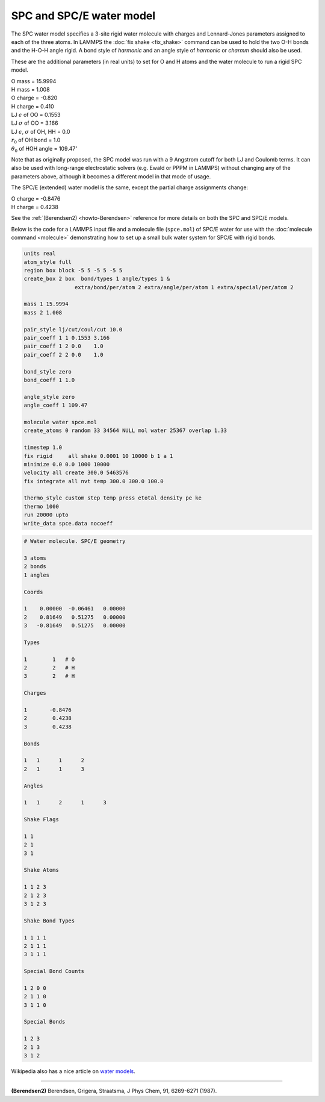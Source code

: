 SPC and SPC/E water model
=========================

The SPC water model specifies a 3-site rigid water molecule with
charges and Lennard-Jones parameters assigned to each of the three atoms.
In LAMMPS the :doc:`fix shake <fix_shake>` command can be used to hold
the two O-H bonds and the H-O-H angle rigid.  A bond style of
*harmonic* and an angle style of *harmonic* or *charmm* should also be
used.

These are the additional parameters (in real units) to set for O and H
atoms and the water molecule to run a rigid SPC model.

| O mass = 15.9994
| H mass = 1.008
| O charge = -0.820
| H charge = 0.410
| LJ :math:`\epsilon` of OO = 0.1553
| LJ :math:`\sigma` of OO = 3.166
| LJ :math:`\epsilon`, :math:`\sigma` of OH, HH = 0.0
| :math:`r_0` of OH bond = 1.0
| :math:`\theta_0` of HOH angle = 109.47\ :math:`^{\circ}`

Note that as originally proposed, the SPC model was run with a 9
Angstrom cutoff for both LJ and Coulomb terms.  It can also be used
with long-range electrostatic solvers (e.g. Ewald or PPPM in LAMMPS)
without changing any of the parameters above, although it becomes
a different model in that mode of usage.

The SPC/E (extended) water model is the same, except
the partial charge assignments change:

| O charge = -0.8476
| H charge = 0.4238

See the :ref:`(Berendsen2) <howto-Berendsen>` reference for more details on both
the SPC and SPC/E models.

Below is the code for a LAMMPS input file and a molecule file
(``spce.mol``) of SPC/E water for use with the :doc:`molecule command
<molecule>` demonstrating how to set up a small bulk water system for
SPC/E with rigid bonds.

.. code-block:: LAMMPS

   units real
   atom_style full
   region box block -5 5 -5 5 -5 5
   create_box 2 box  bond/types 1 angle/types 1 &
                   extra/bond/per/atom 2 extra/angle/per/atom 1 extra/special/per/atom 2

   mass 1 15.9994
   mass 2 1.008

   pair_style lj/cut/coul/cut 10.0
   pair_coeff 1 1 0.1553 3.166
   pair_coeff 1 2 0.0    1.0
   pair_coeff 2 2 0.0    1.0

   bond_style zero
   bond_coeff 1 1.0

   angle_style zero
   angle_coeff 1 109.47

   molecule water spce.mol
   create_atoms 0 random 33 34564 NULL mol water 25367 overlap 1.33

   timestep 1.0
   fix rigid     all shake 0.0001 10 10000 b 1 a 1
   minimize 0.0 0.0 1000 10000
   velocity all create 300.0 5463576
   fix integrate all nvt temp 300.0 300.0 100.0

   thermo_style custom step temp press etotal density pe ke
   thermo 1000
   run 20000 upto
   write_data spce.data nocoeff

.. _spce_molecule:
.. code-block::

   # Water molecule. SPC/E geometry

   3 atoms
   2 bonds
   1 angles

   Coords

   1    0.00000  -0.06461   0.00000
   2    0.81649   0.51275   0.00000
   3   -0.81649   0.51275   0.00000

   Types

   1        1   # O
   2        2   # H
   3        2   # H

   Charges

   1       -0.8476
   2        0.4238
   3        0.4238

   Bonds

   1   1      1      2
   2   1      1      3

   Angles

   1   1      2      1      3

   Shake Flags

   1 1
   2 1
   3 1

   Shake Atoms

   1 1 2 3
   2 1 2 3
   3 1 2 3

   Shake Bond Types

   1 1 1 1
   2 1 1 1
   3 1 1 1

   Special Bond Counts

   1 2 0 0
   2 1 1 0
   3 1 1 0

   Special Bonds

   1 2 3
   2 1 3
   3 1 2

Wikipedia also has a nice article on `water models <https://en.wikipedia.org/wiki/Water_model>`_.

----------

.. _howto-Berendsen:

**(Berendsen2)** Berendsen, Grigera, Straatsma, J Phys Chem, 91, 6269-6271 (1987).

